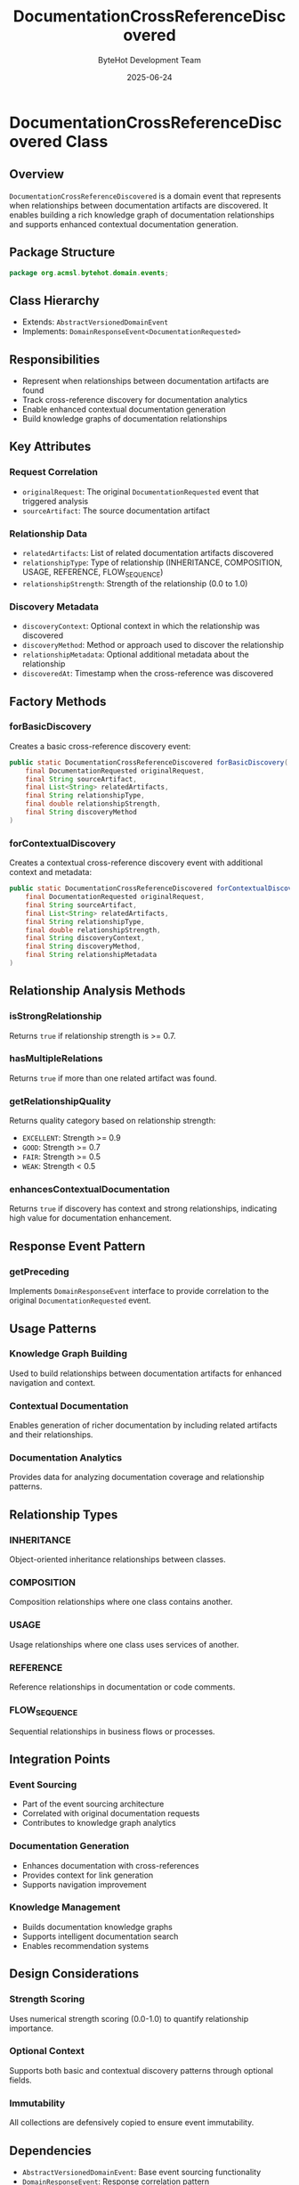 #+TITLE: DocumentationCrossReferenceDiscovered
#+DATE: 2025-06-24
#+AUTHOR: ByteHot Development Team

* DocumentationCrossReferenceDiscovered Class

** Overview

=DocumentationCrossReferenceDiscovered= is a domain event that represents when relationships between documentation artifacts are discovered. It enables building a rich knowledge graph of documentation relationships and supports enhanced contextual documentation generation.

** Package Structure

#+begin_src java
package org.acmsl.bytehot.domain.events;
#+end_src

** Class Hierarchy

- Extends: =AbstractVersionedDomainEvent=
- Implements: =DomainResponseEvent<DocumentationRequested>=

** Responsibilities

- Represent when relationships between documentation artifacts are found
- Track cross-reference discovery for documentation analytics
- Enable enhanced contextual documentation generation
- Build knowledge graphs of documentation relationships

** Key Attributes

*** Request Correlation
- =originalRequest=: The original =DocumentationRequested= event that triggered analysis
- =sourceArtifact=: The source documentation artifact

*** Relationship Data
- =relatedArtifacts=: List of related documentation artifacts discovered
- =relationshipType=: Type of relationship (INHERITANCE, COMPOSITION, USAGE, REFERENCE, FLOW_SEQUENCE)
- =relationshipStrength=: Strength of the relationship (0.0 to 1.0)

*** Discovery Metadata
- =discoveryContext=: Optional context in which the relationship was discovered
- =discoveryMethod=: Method or approach used to discover the relationship
- =relationshipMetadata=: Optional additional metadata about the relationship
- =discoveredAt=: Timestamp when the cross-reference was discovered

** Factory Methods

*** forBasicDiscovery
Creates a basic cross-reference discovery event:

#+begin_src java
public static DocumentationCrossReferenceDiscovered forBasicDiscovery(
    final DocumentationRequested originalRequest,
    final String sourceArtifact,
    final List<String> relatedArtifacts,
    final String relationshipType,
    final double relationshipStrength,
    final String discoveryMethod
)
#+end_src

*** forContextualDiscovery
Creates a contextual cross-reference discovery event with additional context and metadata:

#+begin_src java
public static DocumentationCrossReferenceDiscovered forContextualDiscovery(
    final DocumentationRequested originalRequest,
    final String sourceArtifact,
    final List<String> relatedArtifacts,
    final String relationshipType,
    final double relationshipStrength,
    final String discoveryContext,
    final String discoveryMethod,
    final String relationshipMetadata
)
#+end_src

** Relationship Analysis Methods

*** isStrongRelationship
Returns =true= if relationship strength is >= 0.7.

*** hasMultipleRelations
Returns =true= if more than one related artifact was found.

*** getRelationshipQuality
Returns quality category based on relationship strength:
- =EXCELLENT=: Strength >= 0.9
- =GOOD=: Strength >= 0.7
- =FAIR=: Strength >= 0.5
- =WEAK=: Strength < 0.5

*** enhancesContextualDocumentation
Returns =true= if discovery has context and strong relationships, indicating high value for documentation enhancement.

** Response Event Pattern

*** getPreceding
Implements =DomainResponseEvent= interface to provide correlation to the original =DocumentationRequested= event.

** Usage Patterns

*** Knowledge Graph Building
Used to build relationships between documentation artifacts for enhanced navigation and context.

*** Contextual Documentation
Enables generation of richer documentation by including related artifacts and their relationships.

*** Documentation Analytics
Provides data for analyzing documentation coverage and relationship patterns.

** Relationship Types

*** INHERITANCE
Object-oriented inheritance relationships between classes.

*** COMPOSITION
Composition relationships where one class contains another.

*** USAGE
Usage relationships where one class uses services of another.

*** REFERENCE
Reference relationships in documentation or code comments.

*** FLOW_SEQUENCE
Sequential relationships in business flows or processes.

** Integration Points

*** Event Sourcing
- Part of the event sourcing architecture
- Correlated with original documentation requests
- Contributes to knowledge graph analytics

*** Documentation Generation
- Enhances documentation with cross-references
- Provides context for link generation
- Supports navigation improvement

*** Knowledge Management
- Builds documentation knowledge graphs
- Supports intelligent documentation search
- Enables recommendation systems

** Design Considerations

*** Strength Scoring
Uses numerical strength scoring (0.0-1.0) to quantify relationship importance.

*** Optional Context
Supports both basic and contextual discovery patterns through optional fields.

*** Immutability
All collections are defensively copied to ensure event immutability.

** Dependencies

- =AbstractVersionedDomainEvent=: Base event sourcing functionality
- =DomainResponseEvent=: Response correlation pattern
- =DocumentationRequested=: Original request event
- =EventMetadata=: Event metadata support
- =Instant=: Timestamp support
- =List=, =Optional=: Collection and optional support
- Lombok annotations for code generation

** Testing Considerations

- Test both factory methods with various relationship scenarios
- Verify correlation with original request
- Test relationship quality categorization
- Validate strength scoring edge cases
- Test immutability of collections
- Verify contextual enhancement detection logic
